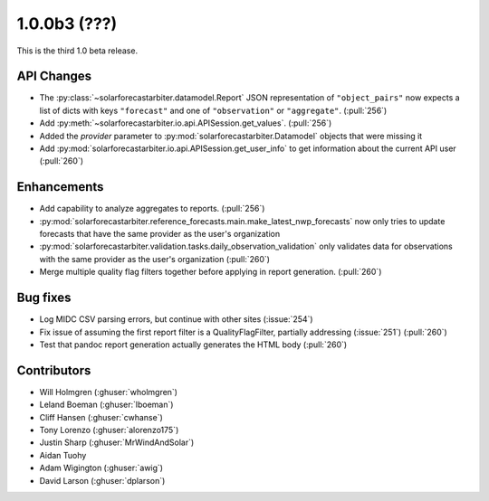 .. _whatsnew_100b3:

1.0.0b3 (???)
-------------

This is the third 1.0 beta release.


API Changes
~~~~~~~~~~~
* The :py:class:`~solarforecastarbiter.datamodel.Report` JSON
  representation of ``"object_pairs"`` now expects a list of dicts with
  keys ``"forecast"`` and one of ``"observation"`` or ``"aggregate"``.
  (:pull:`256`)
* Add :py:meth:`~solarforecastarbiter.io.api.APISession.get_values`.
  (:pull:`256`)
* Added the `provider` parameter to :py:mod:`solarforecastarbiter.Datamodel`
  objects that were missing it
* Add :py:mod:`solarforecastarbiter.io.api.APISession.get_user_info`
  to get information about the current API user (:pull:`260`)

Enhancements
~~~~~~~~~~~~
* Add capability to analyze aggregates to reports. (:pull:`256`)
* :py:mod:`solarforecastarbiter.reference_forecasts.main.make_latest_nwp_forecasts`
  now only tries to update forecasts that have the same provider as the user's
  organization
* :py:mod:`solarforecastarbiter.validation.tasks.daily_observation_validation`
  only validates data for observations with the same provider as the user's
  organization (:pull:`260`)
* Merge multiple quality flag filters together before applying in report
  generation. (:pull:`260`)

Bug fixes
~~~~~~~~~
* Log MIDC CSV parsing errors, but continue with other sites (:issue:`254`)
* Fix issue of assuming the first report filter is a QualityFlagFilter,
  partially addressing (:issue:`251`) (:pull:`260`)
* Test that pandoc report generation actually generates the HTML body (:pull:`260`)

Contributors
~~~~~~~~~~~~

* Will Holmgren (:ghuser:`wholmgren`)
* Leland Boeman (:ghuser:`lboeman`)
* Cliff Hansen (:ghuser:`cwhanse`)
* Tony Lorenzo (:ghuser:`alorenzo175`)
* Justin Sharp (:ghuser:`MrWindAndSolar`)
* Aidan Tuohy
* Adam Wigington (:ghuser:`awig`)
* David Larson (:ghuser:`dplarson`)
